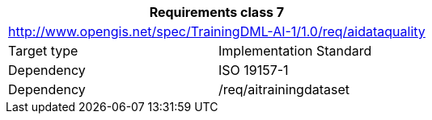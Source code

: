 [width="100%",cols="50%,50%",options="header",]
|===
2+|*Requirements class 7*
2+|http://www.opengis.net/spec/TrainingDML-AI-1/1.0/req/aidataquality
|Target type |Implementation Standard
|Dependency |ISO 19157-1
|Dependency |/req/aitrainingdataset
|===